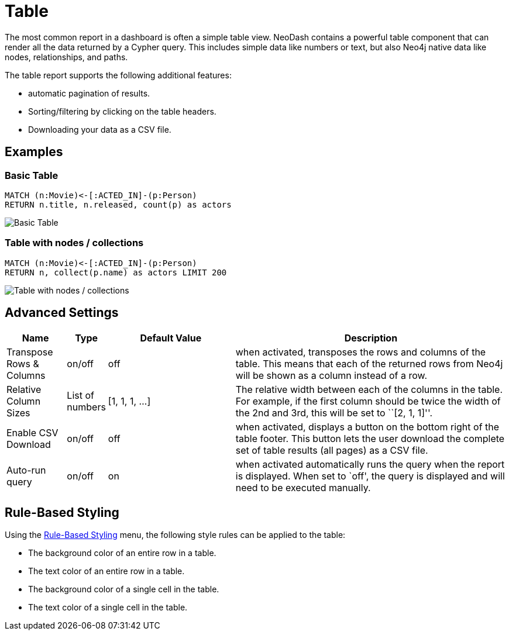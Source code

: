 = Table

The most common report in a dashboard is often a simple table view.
NeoDash contains a powerful table component that can render all the data
returned by a Cypher query. This includes simple data like numbers or
text, but also Neo4j native data like nodes, relationships, and paths.

The table report supports the following additional features: 

- automatic pagination of results. 
- Sorting/filtering by clicking on the table headers. 
- Downloading your data as a CSV file.

== Examples

=== Basic Table

....
MATCH (n:Movie)<-[:ACTED_IN]-(p:Person)
RETURN n.title, n.released, count(p) as actors
....

image::table1.png[Basic Table]

=== Table with nodes / collections

....
MATCH (n:Movie)<-[:ACTED_IN]-(p:Person)
RETURN n, collect(p.name) as actors LIMIT 200
....

image::table2.png[Table with nodes / collections]

== Advanced Settings

[width="100%",cols="12%,6%,26%,56%",options="header",]
|===
|Name |Type |Default Value |Description
|Transpose Rows & Columns |on/off |off |when activated, transposes the
rows and columns of the table. This means that each of the returned rows
from Neo4j will be shown as a column instead of a row.

|Relative Column Sizes |List of numbers |[1, 1, 1, …] |The relative
width between each of the columns in the table. For example, if the
first column should be twice the width of the 2nd and 3rd, this will be
set to ``[2, 1, 1]''.

|Enable CSV Download |on/off |off |when activated, displays a button on
the bottom right of the table footer. This button lets the user download
the complete set of table results (all pages) as a CSV file.

|Auto-run query |on/off |on |when activated automatically runs the query
when the report is displayed. When set to `off', the query is displayed
and will need to be executed manually.
|===

== Rule-Based Styling

Using the link:../#_rule_based_styling[Rule-Based Styling] menu, the
following style rules can be applied to the table: 

- The background color of an entire row in a table. 
- The text color of an entire row in a table. 
- The background color of a single cell in the table. 
- The text color of a single cell in the table.
